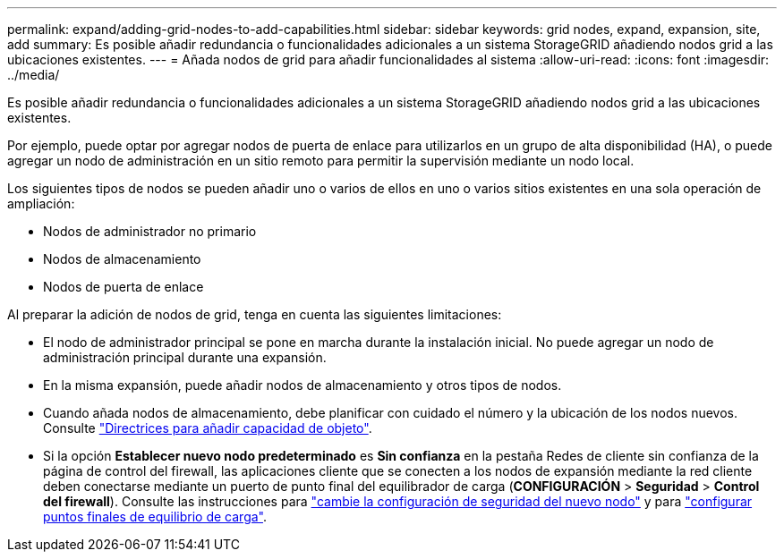 ---
permalink: expand/adding-grid-nodes-to-add-capabilities.html 
sidebar: sidebar 
keywords: grid nodes, expand, expansion, site, add 
summary: Es posible añadir redundancia o funcionalidades adicionales a un sistema StorageGRID añadiendo nodos grid a las ubicaciones existentes. 
---
= Añada nodos de grid para añadir funcionalidades al sistema
:allow-uri-read: 
:icons: font
:imagesdir: ../media/


[role="lead"]
Es posible añadir redundancia o funcionalidades adicionales a un sistema StorageGRID añadiendo nodos grid a las ubicaciones existentes.

Por ejemplo, puede optar por agregar nodos de puerta de enlace para utilizarlos en un grupo de alta disponibilidad (HA), o puede agregar un nodo de administración en un sitio remoto para permitir la supervisión mediante un nodo local.

Los siguientes tipos de nodos se pueden añadir uno o varios de ellos en uno o varios sitios existentes en una sola operación de ampliación:

* Nodos de administrador no primario
* Nodos de almacenamiento
* Nodos de puerta de enlace


Al preparar la adición de nodos de grid, tenga en cuenta las siguientes limitaciones:

* El nodo de administrador principal se pone en marcha durante la instalación inicial. No puede agregar un nodo de administración principal durante una expansión.
* En la misma expansión, puede añadir nodos de almacenamiento y otros tipos de nodos.
* Cuando añada nodos de almacenamiento, debe planificar con cuidado el número y la ubicación de los nodos nuevos. Consulte link:../expand/guidelines-for-adding-object-capacity.html["Directrices para añadir capacidad de objeto"].
* Si la opción *Establecer nuevo nodo predeterminado* es *Sin confianza* en la pestaña Redes de cliente sin confianza de la página de control del firewall, las aplicaciones cliente que se conecten a los nodos de expansión mediante la red cliente deben conectarse mediante un puerto de punto final del equilibrador de carga (*CONFIGURACIÓN* > *Seguridad* > *Control del firewall*). Consulte las instrucciones para link:../admin/configure-firewall-controls.html["cambie la configuración de seguridad del nuevo nodo"] y para link:../admin/configuring-load-balancer-endpoints.html["configurar puntos finales de equilibrio de carga"].

